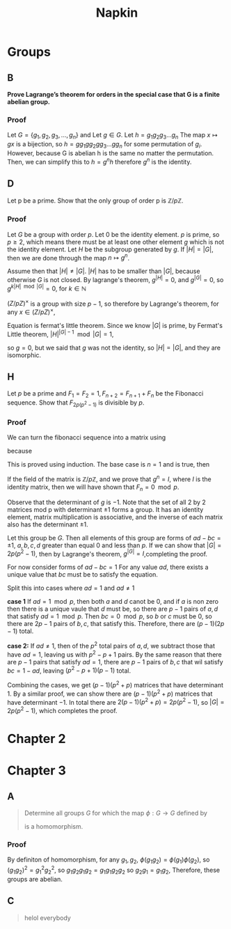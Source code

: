 #+title: Napkin
* Groups
** B
*Prove Lagrange’s theorem for orders in the special case that G is a finite abelian group.*


*** Proof
Let \(G = \{g_1, g_2, g_3, \dots, g_n\}\) and
Let \(g \in G\). Let \(h = g_1g_2g_3\dots g_n \)  The map \(x \mapsto gx \) is a bijection,
so \(h = g g_1 g g_2 g g_3 \dots g g_n\) for some permutation of \(g_i\).  However,  because G is abelian
h is the same no matter the permutation.  Then, we can simplify this to
\(h = g^n h\) therefore \(g^n\) is the identity.

** D
Let p be a prime. Show that the only group of order p is \(\mathbb{Z}/p \mathbb{Z}\).


*** Proof
Let \(G\) be a group with order \(p\). Let \(0\) be the identity element. \(p\) is prime, so \(p \ge 2\), which means there must
be at least one other element \(g\) which is not the identity element. Let \(H\) be the subgroup
generated by \(g\). If \(|H| = |G|\), then we are done through the map \(n \mapsto g^n\).

Assume then that \(|H| \ne |G|\). \(|H|\) has to be smaller than \(|G|\), because otherwise \(G\) is not closed.
By lagrange's theorem,  \(g^{|H|} = 0\), and \(g^{|G|} = 0\), so \(g ^{k |H| \mod |G|} = 0\), for \(k \in \mathbb{N}\)


\((Z / pZ)^{\times}\) is a group with size \(p - 1\), so therefore by Lagrange's theorem, for any
\(x \in (Z / pZ)^{\times}\),

\begin{equation}
\label{fermatlittle}
x^{p-1} = 1 \pmod p
\end{equation}

Equation \ref{fermatlittle} is fermat's little theorem.
Since we know \(|G|\) is prime, by Fermat's Little theorem, \(|H|^{|G| - 1} \mod |G| = 1\),

so \(g = 0\), but we said that \(g\) was not the identity, so \(|H| = |G|\), and they
are isomorphic.


** H

Let \(p\) be a prime and \(F_1 = F_2 = 1, F_{n+2} = F_{n+1} + F_n\)
 be the Fibonacci sequence. Show that \(F_{2p(p^2-1)}\) is divisible by \(p\).

*** Proof
We can turn the fibonacci sequence into a matrix using


\begin{equation}
\label{eq:2}
g =
\begin{pmatrix}
1 & 1 \\
1 & 0 \\
\end{pmatrix}
\end{equation}


because
\begin{equation}
\label{eq:3}
\begin{pmatrix}
1 & 1 \\
1 & 0 \\
\end{pmatrix}^n =
\begin{pmatrix}
F_{n+1} & F_{n} \\
F_n & F_{n -1 }\\
\end{pmatrix}
\end{equation}
This is proved using induction.  The base case is \(n = 1\) and is true, then


\begin{equation}
\label{eq:4}
g^{n + 1} = g g^n = \begin{pmatrix}
1 & 1 \\
1 & 0 \\
\end{pmatrix}
\begin{pmatrix}
F_{n + 1} & F_{n} \\
F_n & F_{n - 1} \\
\end{pmatrix} =
\begin{pmatrix}
F_{n + 2}  & F_{n + 1} \\
F_{n + 1} & F_n \\
\end{pmatrix}
\end{equation}

If the field of the matrix is \(\mathbb{Z} / p \mathbb{Z}\), and we prove
that \(g^n = I\), where \(I\) is the identity matrix, then we will have shown that
\(F_n = 0 \mod p\).


Observe that the determinant of \(g\)  is \(-1\). Note that the set of all 2 by 2 matrices
mod p
with determinant \(\pm 1\) forms a group. It has an identity element,
matrix multiplication is associative, and the inverse of each matrix
also has the determinant \(\pm 1\).

Let this group be \(G\).  Then all elements of this group are forms of \(ad - bc = \pm 1\),
\(a, b, c, d \) greater than equal \(0\) and  less than \(p\). If we can show that
\(|G| = 2p(p^2 - 1)\), then by Lagrange's theorem, \(g^{|G|} = I\),completing the proof.


For now consider forms of \(ad - bc = 1\)
For any value \(ad\), there exists a unique value that \(bc\) must be to
satisfy the equation.

Split this into cases where \(ad = 1\) and \(ad \ne 1\)

\textbf{case 1}
If \(ad = 1 \mod p\), then both \(a\) and \(d\) canot be \(0\), and if \(a\) is non zero
then there is a unique vaule that \(d\) must be, so there are \(p - 1\) pairs of \(a, d\)
that satisfy \(ad = 1 \mod p\).  Then \(bc = 0 \mod p\), so \(b\) or \(c\) must be \(0\), so
there are \(2p - 1\) pairs of \(b, c\), that satisfy this.  Therefore, there are
\((p - 1)(2p - 1)\) total.

\textbf{case 2:}
If \(ad \ne 1\), then of the \(p^2\) total pairs of \(a, d\), we subtract those that have
\(ad = 1\), leaving us with \(p^2 - p + 1\) pairs.  By the same reason that
there are \(p - 1\) pairs that satisfy \(ad = 1\), there are \(p -1\) pairs of \(b, c\)
that wil satisfy \(bc = 1 - ad\), leaving \((p^2 - p + 1)(p - 1)\) total.

Combining the cases, we get \((p - 1)(p^2 + p)\) matrices that have determinant \(1\).
By a similar proof, we can show there are \((p - 1)(p^2 + p)\) matrices that have
determinant \(-1\).  In total there are \(2(p-1)(p^2 + p) = 2p(p^2 - 1)\), so
\(|G| = 2p(p^2 - 1)\), which completes the proof.

* Chapter 2
* Chapter 3
** A

#+begin_quote
Determine all groups \(G\) for which the map \(\phi : G \rightarrow G\) defined by
\begin{equation}
\label{eq:1}
\phi(g) = g^{2}
\end{equation}
is a homomorphism.
#+end_quote
*** Proof
By definiton of homomorphism, for any \(g_1, g_2\), \(\phi(g_1 g_2) =
\phi(g_{1}) \phi(g_{2})\), so \( (g_1 g_{2})^{2}  =
g_{1}^{2} g_{2}^{2} \), so \( g_1 g_2 g_1 g_2 = g_1 g_1 g_2 g_2\) so \(g_2 g_1 =
g_1 g_2\), Therefore, these groups are abelian.
** C


#+begin_quote
helol everybody
#+end_quote
